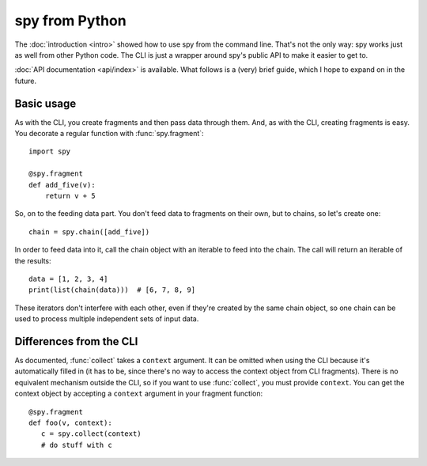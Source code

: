 ***************
spy from Python
***************

The :doc:`introduction <intro>` showed how to use spy from the command line.
That's not the only way: spy works just as well from other Python code. The CLI
is just a wrapper around spy's public API to make it easier to get to.

:doc:`API documentation <api/index>` is available. What follows is a (very) 
brief guide, which I hope to expand on in the future.


Basic usage
-----------

As with the CLI, you create fragments and then pass data through them. And, as
with the CLI, creating fragments is easy. You decorate a regular function with
:func:`spy.fragment`::

   import spy

   @spy.fragment
   def add_five(v):
       return v + 5

So, on to the feeding data part. You don't feed data to fragments on their own,
but to chains, so let's create one::

   chain = spy.chain([add_five])

In order to feed data into it, call the chain object with an iterable to feed
into the chain. The call will return an iterable of the results::

   data = [1, 2, 3, 4]
   print(list(chain(data)))  # [6, 7, 8, 9]

These iterators don't interfere with each other, even if they're created by the
same chain object, so one chain can be used to process multiple independent sets
of input data.


Differences from the CLI
------------------------

As documented, :func:`collect` takes a ``context`` argument. It can be omitted
when using the CLI because it's automatically filled in (it has to be, since
there's no way to access the context object from CLI fragments). There is no
equivalent mechanism outside the CLI, so if you want to use :func:`collect`, you
must provide ``context``. You can get the context object by accepting a
``context`` argument in your fragment function::

   @spy.fragment
   def foo(v, context):
      c = spy.collect(context)
      # do stuff with c
